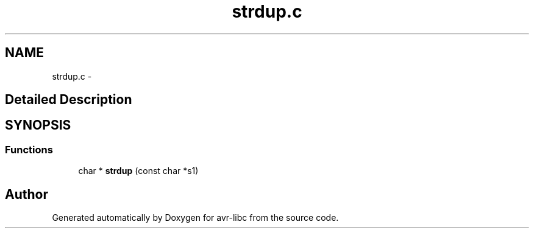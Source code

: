 .TH "strdup.c" 3 "4 Dec 2008" "Version 1.6.4" "avr-libc" \" -*- nroff -*-
.ad l
.nh
.SH NAME
strdup.c \- 
.SH "Detailed Description"
.PP 

.SH SYNOPSIS
.br
.PP
.SS "Functions"

.in +1c
.ti -1c
.RI "char * \fBstrdup\fP (const char *s1)"
.br
.in -1c
.SH "Author"
.PP 
Generated automatically by Doxygen for avr-libc from the source code.
